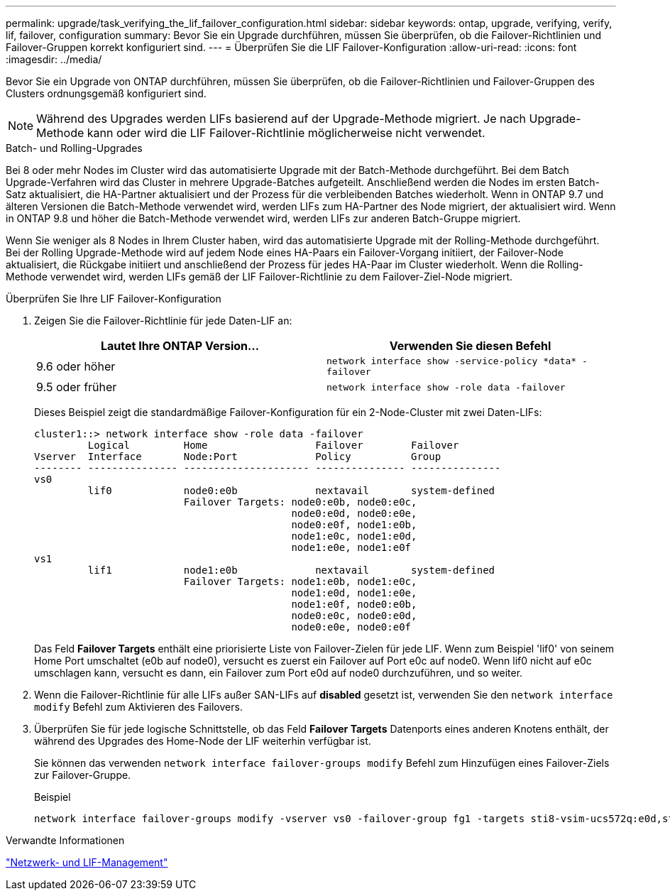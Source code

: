 ---
permalink: upgrade/task_verifying_the_lif_failover_configuration.html 
sidebar: sidebar 
keywords: ontap, upgrade, verifying, verify, lif, failover, configuration 
summary: Bevor Sie ein Upgrade durchführen, müssen Sie überprüfen, ob die Failover-Richtlinien und Failover-Gruppen korrekt konfiguriert sind. 
---
= Überprüfen Sie die LIF Failover-Konfiguration
:allow-uri-read: 
:icons: font
:imagesdir: ../media/


[role="lead"]
Bevor Sie ein Upgrade von ONTAP durchführen, müssen Sie überprüfen, ob die Failover-Richtlinien und Failover-Gruppen des Clusters ordnungsgemäß konfiguriert sind.


NOTE: Während des Upgrades werden LIFs basierend auf der Upgrade-Methode migriert. Je nach Upgrade-Methode kann oder wird die LIF Failover-Richtlinie möglicherweise nicht verwendet.

.Batch- und Rolling-Upgrades
Bei 8 oder mehr Nodes im Cluster wird das automatisierte Upgrade mit der Batch-Methode durchgeführt. Bei dem Batch Upgrade-Verfahren wird das Cluster in mehrere Upgrade-Batches aufgeteilt. Anschließend werden die Nodes im ersten Batch-Satz aktualisiert, die HA-Partner aktualisiert und der Prozess für die verbleibenden Batches wiederholt. Wenn in ONTAP 9.7 und älteren Versionen die Batch-Methode verwendet wird, werden LIFs zum HA-Partner des Node migriert, der aktualisiert wird. Wenn in ONTAP 9.8 und höher die Batch-Methode verwendet wird, werden LIFs zur anderen Batch-Gruppe migriert.

Wenn Sie weniger als 8 Nodes in Ihrem Cluster haben, wird das automatisierte Upgrade mit der Rolling-Methode durchgeführt. Bei der Rolling Upgrade-Methode wird auf jedem Node eines HA-Paars ein Failover-Vorgang initiiert, der Failover-Node aktualisiert, die Rückgabe initiiert und anschließend der Prozess für jedes HA-Paar im Cluster wiederholt. Wenn die Rolling-Methode verwendet wird, werden LIFs gemäß der LIF Failover-Richtlinie zu dem Failover-Ziel-Node migriert.

.Überprüfen Sie Ihre LIF Failover-Konfiguration
. Zeigen Sie die Failover-Richtlinie für jede Daten-LIF an:
+
[cols="2*"]
|===
| Lautet Ihre ONTAP Version... | Verwenden Sie diesen Befehl 


| 9.6 oder höher  a| 
`network interface show -service-policy \*data* -failover`



| 9.5 oder früher  a| 
`network interface show -role data -failover`

|===
+
Dieses Beispiel zeigt die standardmäßige Failover-Konfiguration für ein 2-Node-Cluster mit zwei Daten-LIFs:

+
[listing]
----
cluster1::> network interface show -role data -failover
         Logical         Home                  Failover        Failover
Vserver  Interface       Node:Port             Policy          Group
-------- --------------- --------------------- --------------- ---------------
vs0
         lif0            node0:e0b             nextavail       system-defined
                         Failover Targets: node0:e0b, node0:e0c,
                                           node0:e0d, node0:e0e,
                                           node0:e0f, node1:e0b,
                                           node1:e0c, node1:e0d,
                                           node1:e0e, node1:e0f
vs1
         lif1            node1:e0b             nextavail       system-defined
                         Failover Targets: node1:e0b, node1:e0c,
                                           node1:e0d, node1:e0e,
                                           node1:e0f, node0:e0b,
                                           node0:e0c, node0:e0d,
                                           node0:e0e, node0:e0f
----
+
Das Feld *Failover Targets* enthält eine priorisierte Liste von Failover-Zielen für jede LIF. Wenn zum Beispiel 'lif0' von seinem Home Port umschaltet (e0b auf node0), versucht es zuerst ein Failover auf Port e0c auf node0. Wenn lif0 nicht auf e0c umschlagen kann, versucht es dann, ein Failover zum Port e0d auf node0 durchzuführen, und so weiter.

. Wenn die Failover-Richtlinie für alle LIFs außer SAN-LIFs auf *disabled* gesetzt ist, verwenden Sie den `network interface modify` Befehl zum Aktivieren des Failovers.
. Überprüfen Sie für jede logische Schnittstelle, ob das Feld *Failover Targets* Datenports eines anderen Knotens enthält, der während des Upgrades des Home-Node der LIF weiterhin verfügbar ist.
+
Sie können das verwenden `network interface failover-groups modify` Befehl zum Hinzufügen eines Failover-Ziels zur Failover-Gruppe.

+
.Beispiel
[listing]
----
network interface failover-groups modify -vserver vs0 -failover-group fg1 -targets sti8-vsim-ucs572q:e0d,sti8-vsim-ucs572r:e0d
----


.Verwandte Informationen
link:../networking/networking_reference.html["Netzwerk- und LIF-Management"]
